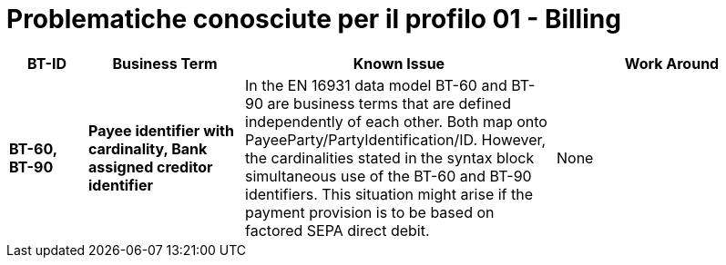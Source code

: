 
= Problematiche conosciute per il profilo 01 - Billing


[cols="1s,2s,4,3", options="header"]
|====

| BT-ID
| Business Term
| Known Issue
| Work Around

| BT-60, BT-90
| Payee identifier with cardinality, Bank assigned creditor identifier
| In the EN 16931 data model BT-60 and BT-90 are business terms that are defined independently of each other. Both map onto PayeeParty/PartyIdentification/ID. However, the cardinalities stated in the syntax block simultaneous use of the BT-60 and BT-90 identifiers. This situation might arise if the payment provision is to be based on factored SEPA direct debit.
| None

|====
